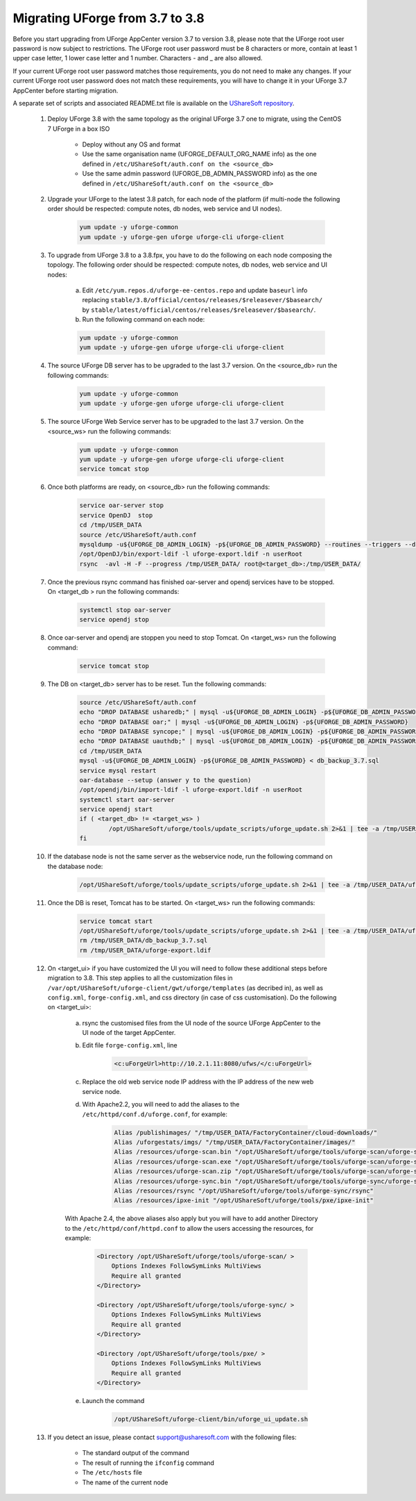 .. Copyright 2017 FUJITSU LIMITED


.. _migrate-to38:

Migrating UForge from 3.7 to 3.8
--------------------------------

Before you start upgrading from UForge AppCenter version 3.7 to version 3.8, please note that the UForge root user password is now subject to restrictions. The UForge root user password must be 8 characters or more, contain at least 1 upper case letter, 1 lower case letter and 1 number. Characters - and _ are also allowed.

If your current UForge root user password matches those requirements, you do not need to make any changes. If your current UForge root user password does not match these requirements, you will have to change it in your UForge 3.7 AppCenter before starting migration.

A separate set of scripts and associated README.txt file is available on the `UShareSoft repository <http://https://repository.usharesoft.com/downloads/changePasswordScripts.tar.gz>`_.

	#. Deploy UForge 3.8 with the same topology as the original UForge 3.7 one to migrate, using the CentOS 7 UForge in a box ISO

		* Deploy without any OS and format
		* Use the same organisation name (UFORGE_DEFAULT_ORG_NAME info) as the one defined in ``/etc/UShareSoft/auth.conf on the <source_db>``
		* Use the same admin password (UFORGE_DB_ADMIN_PASSWORD info) as the one defined in ``/etc/UShareSoft/auth.conf on the <source_db>``

	#. Upgrade your UForge to the latest 3.8 patch, for each node of the platform (if multi-node the following order should be respected: compute notes, db nodes, web service and UI nodes).
 
	 	.. code-block:: shell
	 
	 		yum update -y uforge-common
	 		yum update -y uforge-gen uforge uforge-cli uforge-client

 	#. To upgrade from UForge 3.8 to a 3.8.fpx, you have to do the following on each node composing the topology. The following order should be respected: compute notes, db nodes, web service and UI nodes:

 		a) Edit ``/etc/yum.repos.d/uforge-ee-centos.repo`` and update ``baseurl`` info replacing ``stable/3.8/official/centos/releases/$releasever/$basearch/`` by ``stable/latest/official/centos/releases/$releasever/$basearch/``.
		b) Run the following command on each node:

		.. code-block:: shell
 
	 		yum update -y uforge-common
	 		yum update -y uforge-gen uforge uforge-cli uforge-client

	#. The source UForge DB server has to be upgraded to the last 3.7 version. On the <source_db> run the following commands:

		.. code-block:: shell

			yum update -y uforge-common
			yum update -y uforge-gen uforge uforge-cli uforge-client

	#. The source UForge Web Service server has to be upgraded to the last 3.7 version. On the <source_ws> run the following commands:

		.. code-block:: shell 

			yum update -y uforge-common
			yum update -y uforge-gen uforge uforge-cli uforge-client
			service tomcat stop

	#. Once both platforms are ready, on <source_db> run the following commands:

		.. code-block:: shell

			service oar-server stop
			service OpenDJ  stop
			cd /tmp/USER_DATA
			source /etc/UShareSoft/auth.conf
			mysqldump -u${UFORGE_DB_ADMIN_LOGIN} -p${UFORGE_DB_ADMIN_PASSWORD} --routines --triggers --databases oar syncope uauthdb usharedb > db_backup_3.7.sql
			/opt/OpenDJ/bin/export-ldif -l uforge-export.ldif -n userRoot
			rsync  -avl -H -F --progress /tmp/USER_DATA/ root@<target_db>:/tmp/USER_DATA/

	#. Once the previous rsync command has finished oar-server and opendj services have to be stopped. On <target_db > run the following commands:

		.. code-block:: shell

			systemctl stop oar-server
			service opendj stop

	#. Once oar-server and opendj are stoppen you need to stop Tomcat. On <target_ws> run the following command:

		.. code-block:: shell

			service tomcat stop

	#. The DB on <target_db> server has to be reset. Tun the following commands:

		.. code-block:: shell

			source /etc/UShareSoft/auth.conf
			echo "DROP DATABASE usharedb;" | mysql -u${UFORGE_DB_ADMIN_LOGIN} -p${UFORGE_DB_ADMIN_PASSWORD}
			echo "DROP DATABASE oar;" | mysql -u${UFORGE_DB_ADMIN_LOGIN} -p${UFORGE_DB_ADMIN_PASSWORD}
			echo "DROP DATABASE syncope;" | mysql -u${UFORGE_DB_ADMIN_LOGIN} -p${UFORGE_DB_ADMIN_PASSWORD}
			echo "DROP DATABASE uauthdb;" | mysql -u${UFORGE_DB_ADMIN_LOGIN} -p${UFORGE_DB_ADMIN_PASSWORD}
			cd /tmp/USER_DATA
			mysql -u${UFORGE_DB_ADMIN_LOGIN} -p${UFORGE_DB_ADMIN_PASSWORD} < db_backup_3.7.sql
			service mysql restart
			oar-database --setup (answer y to the question)
			/opt/opendj/bin/import-ldif -l uforge-export.ldif -n userRoot
			systemctl start oar-server
			service opendj start
			if ( <target_db> != <target_ws> )
				/opt/UShareSoft/uforge/tools/update_scripts/uforge_update.sh 2>&1 | tee -a /tmp/USER_DATA/uforge_update_db_3.8.log
			fi

	#. If the database node is not the same server as the webservice node, run the following command on the database node:

		.. code-block:: shell

			/opt/UShareSoft/uforge/tools/update_scripts/uforge_update.sh 2>&1 | tee -a /tmp/USER_DATA/uforge_update_db_3.8.log


	#. Once the DB is reset, Tomcat has to be started. On <target_ws> run the following commands:

		.. code-block:: shell

			service tomcat start
			/opt/UShareSoft/uforge/tools/update_scripts/uforge_update.sh 2>&1 | tee -a /tmp/USER_DATA/uforge_update_ws_3.8.log
			rm /tmp/USER_DATA/db_backup_3.7.sql
			rm /tmp/USER_DATA/uforge-export.ldif

	#. On <target_ui> if you have customized the UI you will need to follow these additional steps before migration to 3.8. This step applies to all the customization files in ``/var/opt/UShareSoft/uforge-client/gwt/uforge/templates`` (as decribed in), as well as ``config.xml``, ``forge-config.xml``, and css directory (in case of css customisation). Do the following on <target_ui>:

		a) rsync the customised files from the UI node of the source UForge AppCenter to the UI node of the target AppCenter.
		b) Edit file ``forge-config.xml``, line

			.. code-block:: shell

				<c:uForgeUrl>http://10.2.1.11:8080/ufws/</c:uForgeUrl>

		c) Replace the old web service node IP address with the IP address of the new web service node.
		d) With Apache2.2, you will need to add the aliases to the ``/etc/httpd/conf.d/uforge.conf``, for example:

			.. code-block:: shell

				Alias /publishimages/ "/tmp/USER_DATA/FactoryContainer/cloud-downloads/"
				Alias /uforgestats/imgs/ "/tmp/USER_DATA/FactoryContainer/images/"
				Alias /resources/uforge-scan.bin "/opt/UShareSoft/uforge/tools/uforge-scan/uforge-scan"
				Alias /resources/uforge-scan.exe "/opt/UShareSoft/uforge/tools/uforge-scan/uforge-scan.exe"
				Alias /resources/uforge-scan.zip "/opt/UShareSoft/uforge/tools/uforge-scan/uforge-scan.zip"
				Alias /resources/uforge-sync.bin "/opt/UShareSoft/uforge/tools/uforge-sync/uforge-sync"
				Alias /resources/rsync "/opt/UShareSoft/uforge/tools/uforge-sync/rsync"
				Alias /resources/ipxe-init "/opt/UShareSoft/uforge/tools/pxe/ipxe-init"

		With Apache 2.4, the above aliases also apply but you will have to add another Directory to the ``/etc/httpd/conf/httpd.conf`` to allow the users accessing the resources, for example:

			.. code-block:: shell

				<Directory /opt/UShareSoft/uforge/tools/uforge-scan/ >
				    Options Indexes FollowSymLinks MultiViews
				    Require all granted
				</Directory>

				<Directory /opt/UShareSoft/uforge/tools/uforge-sync/ >
				    Options Indexes FollowSymLinks MultiViews
				    Require all granted
				</Directory>

				<Directory /opt/UShareSoft/uforge/tools/pxe/ >
				    Options Indexes FollowSymLinks MultiViews
				    Require all granted
				</Directory>

		e) Launch the command 

			.. code-block:: shell

				/opt/UShareSoft/uforge-client/bin/uforge_ui_update.sh

	#. If you detect an issue, please contact support@usharesoft.com with the following files:

		* The standard output of the command
		* The result of running the ``ifconfig`` command
		* The ``/etc/hosts`` file
		* The name of the current node



